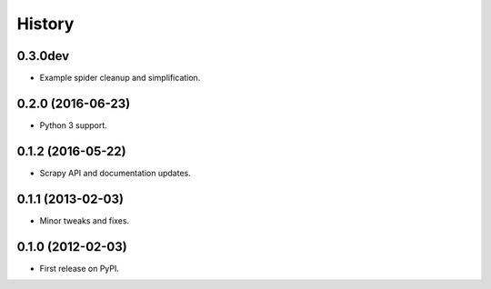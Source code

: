 =======
History
=======

0.3.0dev
--------------------

* Example spider cleanup and simplification.

0.2.0 (2016-06-23)
------------------

* Python 3 support.


0.1.2 (2016-05-22)
------------------

* Scrapy API and documentation updates.

0.1.1 (2013-02-03)
------------------

* Minor tweaks and fixes.

0.1.0 (2012-02-03)
------------------

* First release on PyPI.

